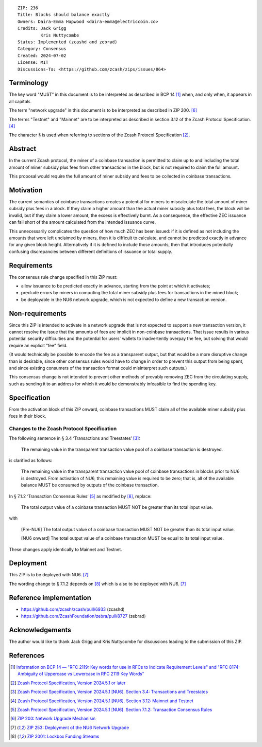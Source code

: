 ::

  ZIP: 236
  Title: Blocks should balance exactly
  Owners: Daira-Emma Hopwood <daira-emma@electriccoin.co>
  Credits: Jack Grigg
           Kris Nuttycombe
  Status: Implemented (zcashd and zebrad)
  Category: Consensus
  Created: 2024-07-02
  License: MIT
  Discussions-To: <https://github.com/zcash/zips/issues/864>


Terminology
===========

The key word "MUST" in this document is to be interpreted as described in BCP 14
[#BCP14]_ when, and only when, it appears in all capitals.

The term "network upgrade" in this document is to be interpreted as described in
ZIP 200. [#zip-0200]_

The terms "Testnet" and "Mainnet" are to be interpreted as described in section
3.12 of the Zcash Protocol Specification. [#protocol-networks]_

The character § is used when referring to sections of the Zcash Protocol Specification
[#protocol]_.


Abstract
========

In the current Zcash protocol, the miner of a coinbase transaction is permitted to
claim up to and including the total amount of miner subsidy plus fees from other
transactions in the block, but is not required to claim the full amount.

This proposal would require the full amount of miner subsidy and fees to be
collected in coinbase transactions.


Motivation
==========

The current semantics of coinbase transactions creates a potential for miners to
miscalculate the total amount of miner subsidy plus fees in a block. If they claim
a higher amount than the actual miner subsidy plus total fees, the block will be
invalid, but if they claim a lower amount, the excess is effectively burnt. As a
consequence, the effective ZEC issuance can fall short of the amount calculated
from the intended issuance curve.

This unnecessarily complicates the question of how much ZEC has been issued: if it
is defined as not including the amounts that were left unclaimed by miners, then it
is difficult to calculate, and cannot be predicted exactly in advance for any given
block height. Alternatively if it is defined to include those amounts, then that
introduces potentially confusing discrepancies between different definitions of
issuance or total supply.


Requirements
============

The consensus rule change specified in this ZIP must:

* allow issuance to be predicted exactly in advance, starting from the point at
  which it activates;
* preclude errors by miners in computing the total miner subsidy plus fees for
  transactions in the mined block;
* be deployable in the NU6 network upgrade, which is not expected to define a new
  transaction version.


Non-requirements
================

Since this ZIP is intended to activate in a network upgrade that is not expected
to support a new transaction version, it cannot resolve the issue that the amounts
of fees are implicit in non-coinbase transactions. That issue results in various
potential security difficulties and the potential for users' wallets to inadvertently
overpay the fee, but solving that would require an explicit "fee" field.

(It would technically be possible to encode the fee as a transparent output, but
that would be a more disruptive change than is desirable, since other consensus
rules would have to change in order to prevent this output from being spent, and
since existing consumers of the transaction format could misinterpret such outputs.)

This consensus change is not intended to prevent other methods of provably removing
ZEC from the circulating supply, such as sending it to an address for which it
would be demonstrably infeasible to find the spending key.


Specification
=============

From the activation block of this ZIP onward, coinbase transactions MUST claim all
of the available miner subsidy plus fees in their block.

Changes to the Zcash Protocol Specification
-------------------------------------------

The following sentence in § 3.4 ‘Transactions and Treestates’ [#protocol-transactions]_:

  The remaining value in the transparent transaction value pool of a coinbase
  transaction is destroyed.

is clarified as follows:

  The remaining value in the transparent transaction value pool of coinbase transactions
  in blocks prior to NU6 is destroyed. From activation of NU6, this remaining value
  is required to be zero; that is, all of the available balance MUST be consumed by
  outputs of the coinbase transaction.

In § 7.1.2 ‘Transaction Consensus Rules’ [#protocol-txnconsensus]_ as modified by
[#zip-2001]_, replace:

  The total output value of a coinbase transaction MUST NOT be greater than its
  total input value.

with

  [Pre-NU6] The total output value of a coinbase transaction MUST NOT be greater
  than its total input value.

  [NU6 onward] The total output value of a coinbase transaction MUST be equal to
  its total input value.

These changes apply identically to Mainnet and Testnet.


Deployment
==========

This ZIP is to be deployed with NU6. [#zip-0253]_

The wording change to § 7.1.2 depends on [#zip-2001]_ which is also to be deployed
with NU6. [#zip-0253]_


Reference implementation
========================

* https://github.com/zcash/zcash/pull/6933 (zcashd)
* https://github.com/ZcashFoundation/zebra/pull/8727 (zebrad)


Acknowledgements
================

The author would like to thank Jack Grigg and Kris Nuttycombe for discussions leading
to the submission of this ZIP.


References
==========

.. [#BCP14] `Information on BCP 14 — "RFC 2119: Key words for use in RFCs to Indicate Requirement Levels" and "RFC 8174: Ambiguity of Uppercase vs Lowercase in RFC 2119 Key Words" <https://www.rfc-editor.org/info/bcp14>`_
.. [#protocol] `Zcash Protocol Specification, Version 2024.5.1 or later <protocol/protocol.pdf>`_
.. [#protocol-transactions] `Zcash Protocol Specification, Version 2024.5.1 [NU6]. Section 3.4: Transactions and Treestates <protocol/protocol.pdf#transactions>`_
.. [#protocol-networks] `Zcash Protocol Specification, Version 2024.5.1 [NU6]. Section 3.12: Mainnet and Testnet <protocol/protocol.pdf#networks>`_
.. [#protocol-txnconsensus] `Zcash Protocol Specification, Version 2024.5.1 [NU6]. Section 7.1.2: Transaction Consensus Rules <protocol/protocol.pdf#txnconsensus>`_
.. [#zip-0200] `ZIP 200: Network Upgrade Mechanism <zip-0200.rst>`_
.. [#zip-0253] `ZIP 253: Deployment of the NU6 Network Upgrade <zip-0253.rst>`_
.. [#zip-2001] `ZIP 2001: Lockbox Funding Streams <zip-2001.rst>`_
